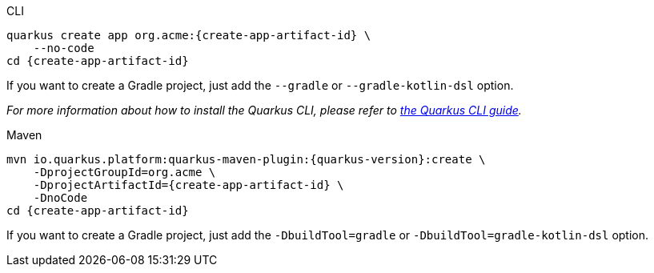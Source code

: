 [role=primary]
.CLI
****
[source,bash,subs=attributes+]
----
ifdef::project-group-id[]
quarkus create app {create-app-group-id}:{create-app-artifact-id} \
endif::[]
ifndef::create-app-group-id[]
quarkus create app org.acme:{create-app-artifact-id} \
endif::[]
ifdef::create-app-extensions[]
    --extensions={create-app-extensions} \
endif::[]
    --no-code
cd {create-app-artifact-id}
----

If you want to create a Gradle project, just add the `--gradle` or `--gradle-kotlin-dsl` option.

_For more information about how to install the Quarkus CLI, please refer to xref:cli-tooling.adoc[the Quarkus CLI guide]._
****

[role=secondary]
.Maven
****
[source,bash,subs=attributes+]
----
mvn io.quarkus.platform:quarkus-maven-plugin:{quarkus-version}:create \
ifdef::create-app-group-id[]
    -DprojectGroupId={create-app-group-id} \
endif::[]
ifndef::create-app-group-id[]
    -DprojectGroupId=org.acme \
endif::[]
    -DprojectArtifactId={create-app-artifact-id} \
ifdef::create-app-extensions[]
    -Dextensions="{create-app-extensions}" \
endif::[]
    -DnoCode
cd {create-app-artifact-id}
----

If you want to create a Gradle project, just add the `-DbuildTool=gradle` or `-DbuildTool=gradle-kotlin-dsl` option.
****
